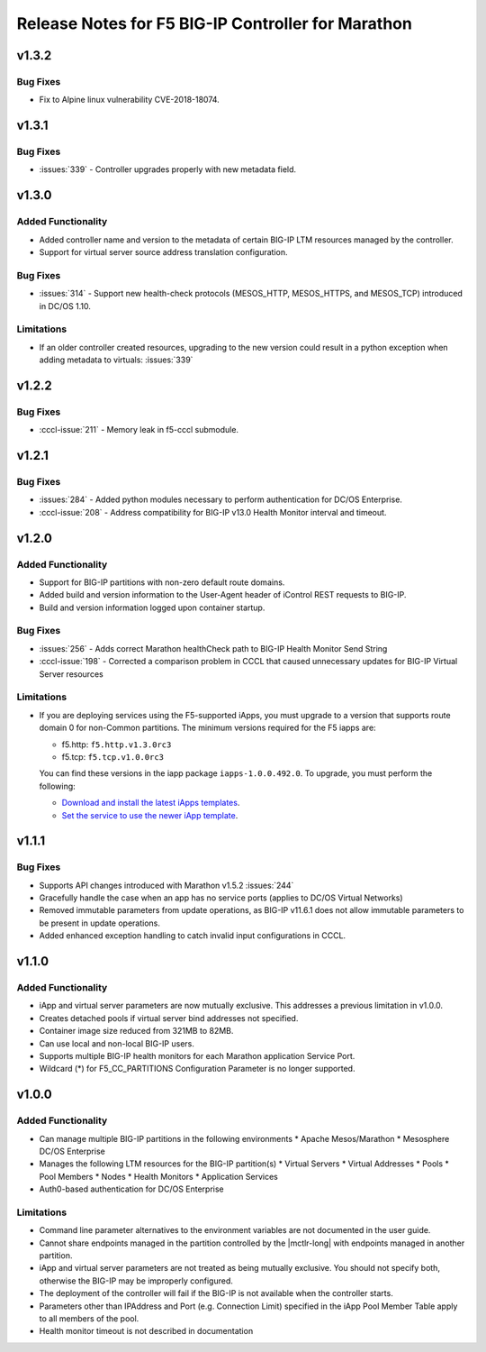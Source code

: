 Release Notes for F5 BIG-IP Controller for Marathon
===================================================

v1.3.2
-----

Bug Fixes
`````````
* Fix to Alpine linux vulnerability CVE-2018-18074.

v1.3.1
-----

Bug Fixes
`````````
* :issues:`339` - Controller upgrades properly with new metadata field.

v1.3.0
------

Added Functionality
```````````````````
* Added controller name and version to the metadata of certain BIG-IP LTM resources managed by the controller.
* Support for virtual server source address translation configuration.

Bug Fixes
`````````
* :issues:`314` - Support new health-check protocols (MESOS_HTTP, MESOS_HTTPS, and MESOS_TCP) introduced in DC/OS 1.10.

Limitations
```````````
* If an older controller created resources, upgrading to the new version could result in a python exception when
  adding metadata to virtuals: :issues:`339`

v1.2.2
------

Bug Fixes
`````````
* :cccl-issue:`211` - Memory leak in f5-cccl submodule.

v1.2.1
------

Bug Fixes
`````````
* :issues:`284` - Added python modules necessary to perform authentication for DC/OS Enterprise.
* :cccl-issue:`208` - Address compatibility for BIG-IP v13.0 Health Monitor interval and timeout.

v1.2.0
------

Added Functionality
```````````````````
* Support for BIG-IP partitions with non-zero default route domains.
* Added build and version information to the User-Agent header of iControl REST requests to BIG-IP.
* Build and version information logged upon container startup.

Bug Fixes
`````````
* :issues:`256` - Adds correct Marathon healthCheck path to BIG-IP Health Monitor Send String
* :cccl-issue:`198` - Corrected a comparison problem in CCCL that caused unnecessary updates for BIG-IP Virtual Server resources

Limitations
```````````
* If you are deploying services using the F5-supported iApps, you must upgrade to a version that supports
  route domain 0 for non-Common partitions. The minimum versions required for the F5 iapps are:

  - f5.http: ``f5.http.v1.3.0rc3``
  - f5.tcp: ``f5.tcp.v1.0.0rc3``

  You can find these versions in the iapp package ``iapps-1.0.0.492.0``. To upgrade, you must perform the following:

  - `Download and install the latest iApps templates`_.
  - `Set the service to use the newer iApp template`_.

v1.1.1
------

Bug Fixes
`````````
* Supports API changes introduced with Marathon v1.5.2 :issues:`244`
* Gracefully handle the case when an app has no service ports (applies to DC/OS Virtual Networks)
* Removed immutable parameters from update operations, as BIG-IP v11.6.1 does not allow immutable parameters to be present in update operations.
* Added enhanced exception handling to catch invalid input configurations in CCCL.

v1.1.0
------

Added Functionality
```````````````````
* iApp and virtual server parameters are now mutually exclusive. This addresses a previous limitation in v1.0.0.
* Creates detached pools if virtual server bind addresses not specified.
* Container image size reduced from 321MB to 82MB.
* Can use local and non-local BIG-IP users.
* Supports multiple BIG-IP health monitors for each Marathon application Service Port.
* Wildcard (*) for F5_CC_PARTITIONS Configuration Parameter is no longer supported.

v1.0.0
------

Added Functionality
```````````````````
* Can manage multiple BIG-IP partitions in the following environments
  * Apache Mesos/Marathon
  * Mesosphere DC/OS Enterprise
* Manages the following LTM resources for the BIG-IP partition(s)
  * Virtual Servers
  * Virtual Addresses
  * Pools
  * Pool Members
  * Nodes
  * Health Monitors
  * Application Services
* Auth0-based authentication for DC/OS Enterprise

Limitations
```````````
* Command line parameter alternatives to the environment variables are not documented in the user guide.
* Cannot share endpoints managed in the partition controlled by the |mctlr-long| with endpoints managed in another partition.
* iApp and virtual server parameters are not treated as being mutually exclusive. You should not specify both, otherwise the BIG-IP may be improperly configured.
* The deployment of the controller will fail if the BIG-IP is not available when the controller starts.
* Parameters other than IPAddress and Port (e.g. Connection Limit) specified in the iApp Pool Member Table apply to all members of the pool.
* Health monitor timeout is not described in documentation


.. _Download and install the latest iApps templates: https://support.f5.com/csp/article/K13422
.. _Set the service to use the newer iApp template: https://support.f5.com/csp/article/K17001
